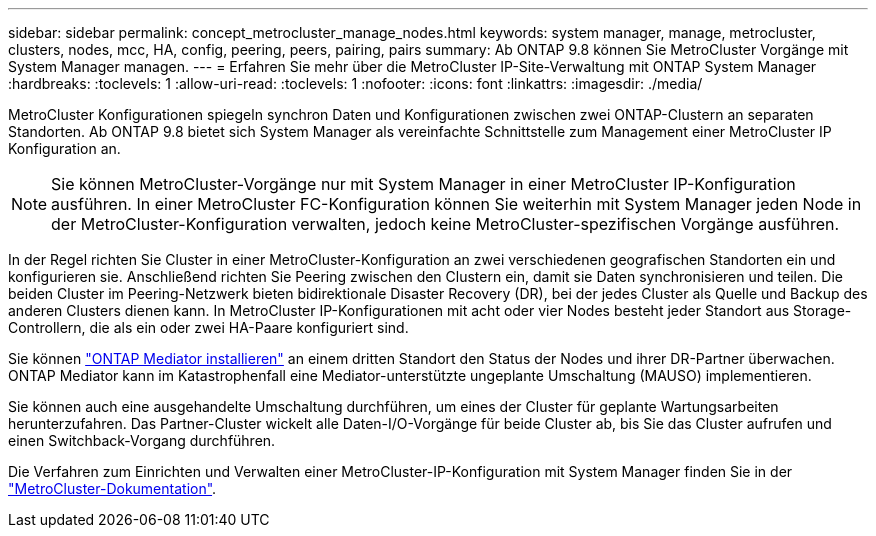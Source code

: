---
sidebar: sidebar 
permalink: concept_metrocluster_manage_nodes.html 
keywords: system manager, manage, metrocluster, clusters, nodes, mcc, HA, config, peering, peers, pairing, pairs 
summary: Ab ONTAP 9.8 können Sie MetroCluster Vorgänge mit System Manager managen. 
---
= Erfahren Sie mehr über die MetroCluster IP-Site-Verwaltung mit ONTAP System Manager
:hardbreaks:
:toclevels: 1
:allow-uri-read: 
:toclevels: 1
:nofooter: 
:icons: font
:linkattrs: 
:imagesdir: ./media/


[role="lead"]
MetroCluster Konfigurationen spiegeln synchron Daten und Konfigurationen zwischen zwei ONTAP-Clustern an separaten Standorten. Ab ONTAP 9.8 bietet sich System Manager als vereinfachte Schnittstelle zum Management einer MetroCluster IP Konfiguration an.


NOTE: Sie können MetroCluster-Vorgänge nur mit System Manager in einer MetroCluster IP-Konfiguration ausführen. In einer MetroCluster FC-Konfiguration können Sie weiterhin mit System Manager jeden Node in der MetroCluster-Konfiguration verwalten, jedoch keine MetroCluster-spezifischen Vorgänge ausführen.

In der Regel richten Sie Cluster in einer MetroCluster-Konfiguration an zwei verschiedenen geografischen Standorten ein und konfigurieren sie. Anschließend richten Sie Peering zwischen den Clustern ein, damit sie Daten synchronisieren und teilen. Die beiden Cluster im Peering-Netzwerk bieten bidirektionale Disaster Recovery (DR), bei der jedes Cluster als Quelle und Backup des anderen Clusters dienen kann. In MetroCluster IP-Konfigurationen mit acht oder vier Nodes besteht jeder Standort aus Storage-Controllern, die als ein oder zwei HA-Paare konfiguriert sind.

Sie können link:https://docs.netapp.com/us-en/ontap-metrocluster/install-ip/concept_mediator_requirements.html["ONTAP Mediator installieren"^] an einem dritten Standort den Status der Nodes und ihrer DR-Partner überwachen. ONTAP Mediator kann im Katastrophenfall eine Mediator-unterstützte ungeplante Umschaltung (MAUSO) implementieren.

Sie können auch eine ausgehandelte Umschaltung durchführen, um eines der Cluster für geplante Wartungsarbeiten herunterzufahren. Das Partner-Cluster wickelt alle Daten-I/O-Vorgänge für beide Cluster ab, bis Sie das Cluster aufrufen und einen Switchback-Vorgang durchführen.

Die Verfahren zum Einrichten und Verwalten einer MetroCluster-IP-Konfiguration mit System Manager finden Sie in der link:https://docs.netapp.com/us-en/ontap-metrocluster/index.html["MetroCluster-Dokumentation"^].
